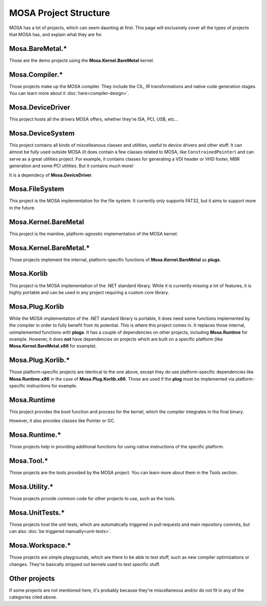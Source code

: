 ######################
MOSA Project Structure
######################

MOSA has a lot of projects, which can seem daunting at first. This page will exclusively cover all the types of projects that MOSA has, and explain what they are for.

********************************
Mosa.BareMetal.*
********************************

Those are the demo projects using the **Mosa.Kernel.BareMetal** kernel.

***************
Mosa.Compiler.*
***************

Those projects make up the MOSA compiler. They include the CIL, IR transformations and native code generation stages. You can learn more about it :doc:`here<compiler-design>`.

*****************
Mosa.DeviceDriver
*****************

This project hosts all the drivers MOSA offers, whether they're ISA, PCI, USB, etc...

*****************
Mosa.DeviceSystem
*****************

This project contains all kinds of miscelleanous classes and utilities, useful to device drivers and other stuff. It can almost be fully used outside MOSA (it does contain a few classes related to MOSA, like ``ConstrainedPointer``) and can serve as a great utilities project. For example, it contains classes for generating a VDI header or VHD footer, MBR generation and some PCI utilities. But it contains much more!

It is a dependecy of **Mosa.DeviceDriver**.

***************
Mosa.FileSystem
***************

This project is the MOSA implementation for the file system. It currently only supports FAT32, but it aims to support more in the future.

*********************
Mosa.Kernel.BareMetal
*********************

This project is the mainline, platform-agnostic implementation of the MOSA kernel.

***********************
Mosa.Kernel.BareMetal.*
***********************

Those projects implement the internal, platform-specific functions of **Mosa.Kernel.BareMetal** as **plugs**.

***********
Mosa.Korlib
***********

This project is the MOSA implementation of the .NET standard library. While it is currently missing a lot of features, it is highly portable and can be used in any project requiring a custom core library.

****************
Mosa.Plug.Korlib
****************

While the MOSA implementation of the .NET standard library is portable, it does need some functions implemented by the compiler in order to fully benefit from its potential. This is where this project comes in. It replaces those internal, unimplemented functions with **plugs**. It has a couple of dependencies on other projects, including **Mosa.Runtime** for example. However, it does **not** have dependencies on projects which are built on a specific platform (like **Mosa.Kernel.BareMetal.x86** for example).

******************
Mosa.Plug.Korlib.*
******************

Those platform-specific projects are identical to the one above, except they do use platform-specific dependencies like **Mosa.Runtime.x86** in the case of **Mosa.Plug.Korlib.x86**. Those are used if the **plug** must be implemented via platform-specific instructions for example.

************
Mosa.Runtime
************

This project provides the boot function and process for the kernel, which the compiler integrates in the final binary.

However, it also provides classes like Pointer or GC.

**************
Mosa.Runtime.*
**************

Those projects help in providing additional functions for using native instructions of the specific platform.

***********
Mosa.Tool.*
***********

Those projects are the tools provided by the MOSA project. You can learn more about them in the Tools section.

**************
Mosa.Utility.*
**************

Those projects provide common code for other projects to use, such as the tools.

****************
Mosa.UnitTests.*
****************

Those projects host the unit tests, which are automatically triggered in pull requests and main repository commits, but can also :doc:`be triggered manually<unit-tests>`.

****************
Mosa.Workspace.*
****************

Those projects are simple playgrounds, which are there to be able to test stuff, such as new compiler optimizations or changes. They're basically stripped out kernels used to test specific stuff.

**************
Other projects
**************

If some projects are not mentioned here, it's probably because they're miscellaneous and/or do not fit in any of the categories cited above.
